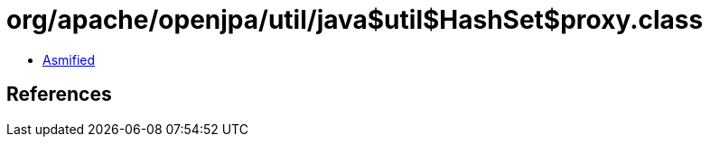 = org/apache/openjpa/util/java$util$HashSet$proxy.class

 - link:java$util$HashSet$proxy-asmified.java[Asmified]

== References

